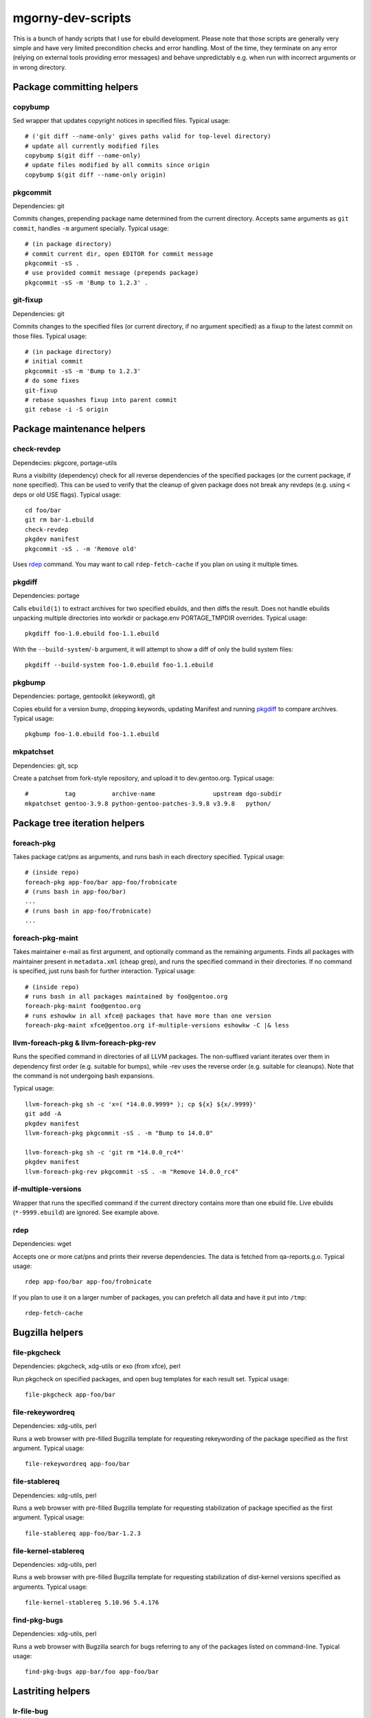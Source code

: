 ==================
mgorny-dev-scripts
==================

This is a bunch of handy scripts that I use for ebuild development.
Please note that those scripts are generally very simple and have very
limited precondition checks and error handling.  Most of the time, they
terminate on any error (relying on external tools providing error
messages) and behave unpredictably e.g. when run with incorrect
arguments or in wrong directory.


Package committing helpers
==========================

copybump
--------
Sed wrapper that updates copyright notices in specified files.
Typical usage::

    # ('git diff --name-only' gives paths valid for top-level directory)
    # update all currently modified files
    copybump $(git diff --name-only)
    # update files modified by all commits since origin
    copybump $(git diff --name-only origin)

pkgcommit
---------
Dependencies: git

Commits changes, prepending package name determined from the current
directory.  Accepts same arguments as ``git commit``, handles ``-m``
argument specially.  Typical usage::

    # (in package directory)
    # commit current dir, open EDITOR for commit message
    pkgcommit -sS .
    # use provided commit message (prepends package)
    pkgcommit -sS -m 'Bump to 1.2.3' .

git-fixup
---------
Dependencies: git

Commits changes to the specified files (or current directory, if no
argument specified) as a fixup to the latest commit on those files.
Typical usage::

    # (in package directory)
    # initial commit
    pkgcommit -sS -m 'Bump to 1.2.3'
    # do some fixes
    git-fixup
    # rebase squashes fixup into parent commit
    git rebase -i -S origin


Package maintenance helpers
===========================

check-revdep
------------
Dependecies: pkgcore, portage-utils

Runs a visibility (dependency) check for all reverse dependencies
of the specified packages (or the current package, if none specified).
This can be used to verify that the cleanup of given package does not
break any revdeps (e.g. using ``<`` deps or old USE flags).  Typical
usage::

    cd foo/bar
    git rm bar-1.ebuild
    check-revdep
    pkgdev manifest
    pkgcommit -sS . -m 'Remove old'

Uses rdep_ command.  You may want to call ``rdep-fetch-cache`` if you
plan on using it multiple times.

pkgdiff
-------
Dependencies: portage

Calls ``ebuild(1)`` to extract archives for two specified ebuilds,
and then diffs the result.  Does not handle ebuilds unpacking multiple
directories into workdir or package.env PORTAGE_TMPDIR overrides.
Typical usage::

    pkgdiff foo-1.0.ebuild foo-1.1.ebuild

With the ``--build-system``/``-b`` argument, it will attempt to show a diff of
only the build system files::

    pkgdiff --build-system foo-1.0.ebuild foo-1.1.ebuild

pkgbump
-------
Dependencies: portage, gentoolkit (ekeyword), git

Copies ebuild for a version bump, dropping keywords, updating Manifest
and running pkgdiff_ to compare archives.  Typical usage::

    pkgbump foo-1.0.ebuild foo-1.1.ebuild

mkpatchset
----------
Dependencies: git, scp

Create a patchset from fork-style repository, and upload it
to dev.gentoo.org.  Typical usage::

    #          tag          archive-name                upstream dgo-subdir
    mkpatchset gentoo-3.9.8 python-gentoo-patches-3.9.8 v3.9.8   python/


Package tree iteration helpers
==============================

foreach-pkg
-----------
Takes package cat/pns as arguments, and runs bash in each directory
specified.  Typical usage::

    # (inside repo)
    foreach-pkg app-foo/bar app-foo/frobnicate
    # (runs bash in app-foo/bar)
    ...
    # (runs bash in app-foo/frobnicate)
    ...

foreach-pkg-maint
-----------------
Takes maintainer e-mail as first argument, and optionally command
as the remaining arguments.  Finds all packages with maintainer present
in ``metadata.xml`` (cheap grep), and runs the specified command
in their directories.  If no command is specified, just runs bash
for further interaction.  Typical usage::

    # (inside repo)
    # runs bash in all packages maintained by foo@gentoo.org
    foreach-pkg-maint foo@gentoo.org
    # runs eshowkw in all xfce@ packages that have more than one version
    foreach-pkg-maint xfce@gentoo.org if-multiple-versions eshowkw -C |& less

llvm-foreach-pkg & llvm-foreach-pkg-rev
---------------------------------------
Runs the specified command in directories of all LLVM packages.
The non-suffixed variant iterates over them in dependency first order
(e.g. suitable for bumps), while -rev uses the reverse order
(e.g. suitable for cleanups).  Note that the command is not undergoing
bash expansions.

Typical usage::

    llvm-foreach-pkg sh -c 'x=( *14.0.0.9999* ); cp ${x} ${x/.9999}'
    git add -A
    pkgdev manifest
    llvm-foreach-pkg pkgcommit -sS . -m "Bump to 14.0.0"

    llvm-foreach-pkg sh -c 'git rm *14.0.0_rc4*'
    pkgdev manifest
    llvm-foreach-pkg-rev pkgcommit -sS . -m "Remove 14.0.0_rc4"

if-multiple-versions
--------------------
Wrapper that runs the specified command if the current directory
contains more than one ebuild file.  Live ebuilds (``*-9999.ebuild``)
are ignored.  See example above.

rdep
----
Dependencies: wget

Accepts one or more cat/pns and prints their reverse dependencies.
The data is fetched from qa-reports.g.o.  Typical usage::

    rdep app-foo/bar app-foo/frobnicate

If you plan to use it on a larger number of packages, you can prefetch
all data and have it put into ``/tmp``::

    rdep-fetch-cache


Bugzilla helpers
================

file-pkgcheck
-------------
Dependencies: pkgcheck, xdg-utils or exo (from xfce), perl

Run pkgcheck on specified packages, and open bug templates for each
result set.  Typical usage::

    file-pkgcheck app-foo/bar

file-rekeywordreq
-----------------
Dependencies: xdg-utils, perl

Runs a web browser with pre-filled Bugzilla template for requesting
rekeywording of the package specified as the first argument.  Typical
usage::

    file-rekeywordreq app-foo/bar

file-stablereq
--------------
Dependencies: xdg-utils, perl

Runs a web browser with pre-filled Bugzilla template for requesting
stabilization of package specified as the first argument.  Typical
usage::

    file-stablereq app-foo/bar-1.2.3

file-kernel-stablereq
---------------------
Dependencies: xdg-utils, perl

Runs a web browser with pre-filled Bugzilla template for requesting
stabilization of dist-kernel versions specified as arguments.  Typical
usage::

    file-kernel-stablereq 5.10.96 5.4.176

find-pkg-bugs
-------------
Dependencies: xdg-utils, perl

Runs a web browser with Bugzilla search for bugs referring to any
of the packages listed on command-line.  Typical usage::

    find-pkg-bugs app-bar/foo app-foo/bar


Lastriting helpers
==================

lr-file-bug
-----------
Dependencies: xdg-utils, perl

Opens a web browser with pre-filled bug template for removing a package
specified as the first argument, after 30 days.  Typical usage::

    lr-file-bug $(pkg)

lr-add-pmask
------------
Dependencies: git

Add a package.mask template entry for removal of package specified
as the first argument, optionally mentioning bug specified as the second
argument.  Typical usage::

    # without bug no
    lr-add-pmask app-foo/bar
    # with bug no
    lr-add-pmask app-foo/frobnicate 123456
    # edit package.mask afterwards
    vim profiles/package.mask

lr-commit-pmask
---------------
Dependencies: git

Attempts to determine package and bug list from package.mask entry
in ``git diff``, and commits it.  Typical usage::

    # add your package.mask entry
    vim profiles/package.mask
    # commit it
    lr-commit-pmask

lr-mail-pmask
-------------
Dependencies: git, xdg-utils, perl

Attempts to determine package and bug list from package.mask entry
in ``git diff``, and spawns e-mail client in order to send last rites
mail.  Typical usage::

    # add your package.mask entry
    vim profiles/package.mask
    # prepare mail
    lr-mail-pmask

lr-remove
---------
Dependencies: git, portage, xdg-utils or exo (from xfce), perl

Takes a package name as the first argument, and bug numbers as remaining
arguments.  Removes the specified package and commits it as lastrited
package removal.  Opens a web browser on all specified bugs + search
for package name.  Greps profiles for stale package references.  This
presumes you remove package.mask entry prior to running it.  Typical
usage::

    # find package to remove, remove its entry
    vim profiles/package.mask
    # remove the package
    lr-remove app-foo/bar 123456
    # (review the bugs, verify output for stale profile entries)
    # if additional profile entries were removed
    git commit -a --amend -S
    # if package should not be removed after all
    git reset --hard HEAD^


Stabilization helpers
=====================

stablereq-eshowkw
-----------------
Dependencies: pkgcheck, gentoolkit, pager

Find stabilization candidates and pipe them into eshowkw.  The script
accepts pkgcheck arguments.  Typical usage::

    stablereq-eshowkw 'dev-python/*'


stablereq-find-candidates
-------------------------
Dependencies: pkgcheck

Find stabilization candidates for a given maintainer. Typical usage::

    stablereq-find-candidates x11@gentoo.org


stablereq-find-pkg-bugs
-----------------------
Dependencies: pkgcheck, xdg-utils, perl

Find stabilization candidates and open a Bugzilla search in the web
browser for the relevant packages.  The script accepts pkgcheck
arguments.  Typical usage::

    stablereq-find-pkg-bugs 'dev-python/*'


stablereq-make-list
---------------------
Dependencies: pkgcheck, editor

Find stabilization candidates and pipe a list of file-stablereq calls
into an editor for editing and then running.  The script accepts
pkgcheck arguments.  Typical usage::

    stablereq-make-list 'dev-python/*'


Generic git repository helpers
==============================

git-foreach-repo
----------------
Runs the specified command in all git repositories found in current
directory and below.  Typical usage::

    git-foreach-repo git gc --prune --aggressive

git-make-empty
--------------
Dependencies: git

Creates an ``empty`` branch in the git repository that is detached from
history and contains no files, and checks it out.  The main idea is to
save space by cleanly emptying unused repositories while preserving
``.git`` directory.  Typical usage::

    git-make-empty


Package bumping helpers
=======================
Common dependencies: same as pkgbump + pkgcommit

bump-boto
---------
Bump ``dev-python/botocore``, ``dev-python/boto3`` and ``app-admin/awscli``
in lockstep.  Takes the old and new values for the last version
component (for botocore and boto3).  Typical usage::

    bump-boto 18 19

bump-kernels
------------
Bump dist-kernel packages.  Takes one or more pairs of <old-version>
and <new-version>.  Typical usage::

    bump-kernels 5.16.14 5.16.15 5.15.28 5.15.29 5.10.105 5.10.106

After the bumps, writes a diff from git origin into
``${BINPKG_DOCKER}/local.diff``.  ``BINPKG_DOCKER`` defaults to
``~/git/binpkg-docker`` and should be a checkout of binpkg-docker_ repo.
It should be used to build binary kernel packages, and then
bump-kernels-bin_ should be called.

.. _binpkg-docker: https://github.com/mgorny/binpkg-docker/

bump-kernels-bin
----------------
Bump binary dist-kernel packages.  Takes one or more pairs
of <old-version> and <new-version>.  Typical usage::

    bump-kernels-bin 5.16.14 5.16.15 5.15.28 5.15.29 5.10.105 5.10.106

The package expects binary kernel .xpaks to be present in ``${BINPKG}``
subdirectories corresponding to architectures.  ``BINPKG`` defaults
to ``~/binpkg``.  The kernels are copied into ``DISTDIR``.

rsync-binpkgs
-------------
Dependencies: rsync

Transfers the ``~/binpkg`` directory tree to dev.gentoo.org
for distribution.

rsync-kernel-binpkgs
--------------------
Dependencies: rsync

Transfers the kernel packages built remotely on devboxes to the local
``~/binpkg`` tree, then transfers it to dev.gentoo.org for distribution.


Patchset generation helpers
===========================
Common dependencies: same as mkpatchset_

python-patchset
---------------
Makes the ``dev-lang/python`` patchset.  Typical usage::

    python-patchset 3.10.2

Run it in `fork/cpython`_ checkout.  Remember to push the tags
afterwards.

.. _fork/cpython: https://gitweb.gentoo.org/fork/cpython.git/

pypy-patchset
---------------
Makes the ``dev-python/pypy3`` patchset.  Typical usage::

    #             branch  version
    pypy-patchset 3.9     7.3.9

Run it in `fork/pypy`_ checkout.  Note that the upstream for this
is the unofficial git mirror `mozillazg/pypy`_.  Remember to push
the tags afterwards.

.. _fork/pypy: https://gitweb.gentoo.org/fork/pypy.git/
.. _mozillazg/pypy: https://github.com/mozillazg/pypy/

llvm-patchset
-------------
Makes the ``sys-devel/llvm`` & co. patchset.  Typical usage::

    llvm-patchset 14.0.0

Run it in `fork/llvm-project`_ checkout.  Remember to push the tags
afterwards. Read `LLVM/Releases`_ on the wiki for more details.

.. _fork/llvm-project: https://gitweb.gentoo.org/fork/llvm-project.git/
.. _LLVM/Releases: https://wiki.gentoo.org/wiki/Project:LLVM/Releases
